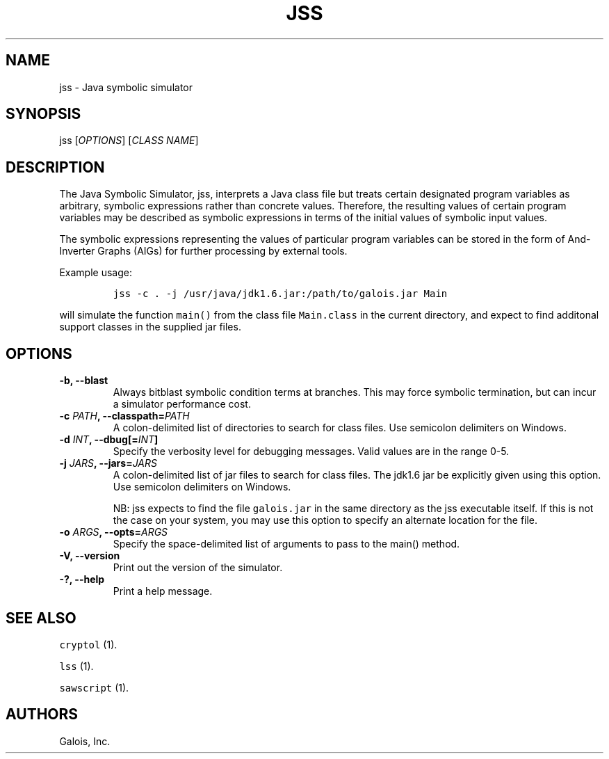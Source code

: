 .TH JSS 1 "March 18, 2013" "JSS User Guide"
.SH NAME
.PP
jss - Java symbolic simulator
.SH SYNOPSIS
.PP
jss [\f[I]OPTIONS\f[]] [\f[I]CLASS NAME\f[]]
.SH DESCRIPTION
.PP
The Java Symbolic Simulator, jss, interprets a Java class file but
treats certain designated program variables as arbitrary, symbolic
expressions rather than concrete values.
Therefore, the resulting values of certain program variables may be
described as symbolic expressions in terms of the initial values of
symbolic input values.
.PP
The symbolic expressions representing the values of particular program
variables can be stored in the form of And-Inverter Graphs (AIGs) for
further processing by external tools.
.PP
Example usage:
.IP
.nf
\f[C]
jss\ -c\ .\ -j\ /usr/java/jdk1.6.jar:/path/to/galois.jar\ Main
\f[]
.fi
.PP
will simulate the function \f[C]main()\f[] from the class file
\f[C]Main.class\f[] in the current directory, and expect to find
additonal support classes in the supplied jar files.
.SH OPTIONS
.TP
.B -b, --blast
Always bitblast symbolic condition terms at branches.
This may force symbolic termination, but can incur a simulator
performance cost.
.RS
.RE
.TP
.B -c \f[I]PATH\f[], --classpath=\f[I]PATH\f[]
A colon-delimited list of directories to search for class files.
Use semicolon delimiters on Windows.
.RS
.RE
.TP
.B -d \f[I]INT\f[], --dbug[=\f[I]INT\f[]]
Specify the verbosity level for debugging messages.
Valid values are in the range 0-5.
.RS
.RE
.TP
.B -j \f[I]JARS\f[], --jars=\f[I]JARS\f[]
A colon-delimited list of jar files to search for class files.
The jdk1.6 jar be explicitly given using this option.
Use semicolon delimiters on Windows.
.RS
.PP
NB: jss expects to find the file \f[C]galois.jar\f[] in the same
directory as the jss executable itself.
If this is not the case on your system, you may use this option to
specify an alternate location for the file.
.RE
.TP
.B -o \f[I]ARGS\f[], --opts=\f[I]ARGS\f[]
Specify the space-delimited list of arguments to pass to the main()
method.
.RS
.RE
.TP
.B -V, --version
Print out the version of the simulator.
.RS
.RE
.TP
.B -?, --help
Print a help message.
.RS
.RE
.SH SEE ALSO
.PP
\f[C]cryptol\f[] (1).
.PP
\f[C]lss\f[] (1).
.PP
\f[C]sawscript\f[] (1).
.SH AUTHORS
Galois, Inc.

